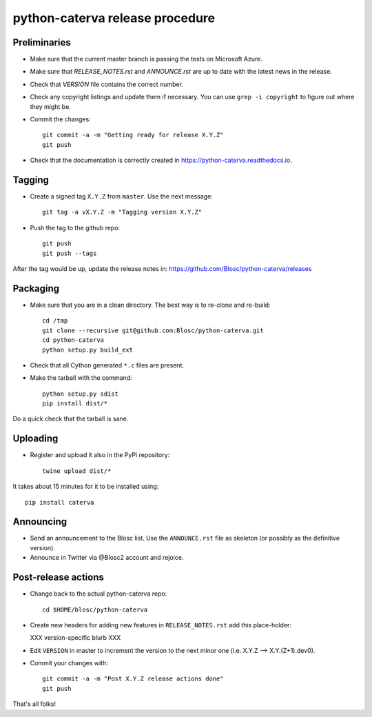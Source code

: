 python-caterva release procedure
========================

Preliminaries
-------------

* Make sure that the current master branch is passing the tests on Microsoft Azure.

* Make sure that `RELEASE_NOTES.rst` and `ANNOUNCE.rst` are up to date with the latest news
  in the release.

* Check that `VERSION` file contains the correct number.

* Check any copyright listings and update them if necessary. You can use ``grep
  -i copyright`` to figure out where they might be.

* Commit the changes::

    git commit -a -m "Getting ready for release X.Y.Z"
    git push

* Check that the documentation is correctly created in https://python-caterva.readthedocs.io.


Tagging
-------

* Create a signed tag ``X.Y.Z`` from ``master``.  Use the next message::

    git tag -a vX.Y.Z -m "Tagging version X.Y.Z"

* Push the tag to the github repo::

    git push
    git push --tags

After the tag would be up, update the release notes in: https://github.com/Blosc/python-caterva/releases

Packaging
---------

* Make sure that you are in a clean directory.  The best way is to
  re-clone and re-build::

    cd /tmp
    git clone --recursive git@github.com:Blosc/python-caterva.git
    cd python-caterva
    python setup.py build_ext

* Check that all Cython generated ``*.c`` files are present.

* Make the tarball with the command::

    python setup.py sdist
    pip install dist/*

Do a quick check that the tarball is sane.


Uploading
---------

* Register and upload it also in the PyPi repository::

    twine upload dist/*


It takes about 15 minutes for it to be installed using::

    pip install caterva



Announcing
----------

* Send an announcement to the Blosc list.  Use the ``ANNOUNCE.rst`` file as skeleton
  (or possibly as the definitive version).

* Announce in Twitter via @Blosc2 account and rejoice.


Post-release actions
--------------------

* Change back to the actual python-caterva repo::

    cd $HOME/blosc/python-caterva


* Create new headers for adding new features in ``RELEASE_NOTES.rst``
  add this place-holder:

  XXX version-specific blurb XXX

* Edit ``VERSION`` in master to increment the version to the next
  minor one (i.e. X.Y.Z --> X.Y.(Z+1).dev0).

* Commit your changes with::

    git commit -a -m "Post X.Y.Z release actions done"
    git push


That's all folks!

